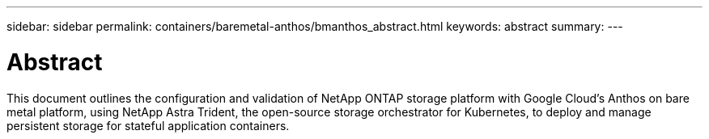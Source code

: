 ---
sidebar: sidebar
permalink: containers/baremetal-anthos/bmanthos_abstract.html
keywords: abstract
summary:
---

= Abstract
:hardbreaks:
:nofooter:
:icons: font
:linkattrs:
:imagesdir: ./../../media/

//
// This file was created with NDAC Version 2.0 (August 17, 2020)
//
// 2021-03-29 10:17:22.495003
//

This document outlines the configuration and validation of NetApp ONTAP storage platform with Google Cloud’s Anthos on bare metal platform, using NetApp Astra Trident, the open-source storage orchestrator for Kubernetes, to deploy and manage persistent storage for stateful application containers.
